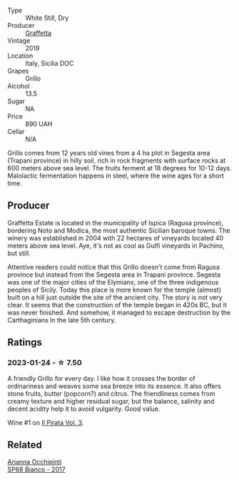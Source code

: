 #+attr_html: :class wine-main-image
[[file:/images/7a/3f478e-ab77-465c-9ef5-80b8e7804817/2023-01-18-21-02-59-IMG-4452@512.webp]]

- Type :: White Still, Dry
- Producer :: [[barberry:/producers/7d83ea31-98fc-4e2c-8ef3-f0d59befeff7][Graffetta]]
- Vintage :: 2019
- Location :: Italy, Sicilia DOC
- Grapes :: Grillo
- Alcohol :: 13.5
- Sugar :: NA
- Price :: 890 UAH
- Cellar :: N/A

Grillo comes from 12 years old vines from a 4 ha plot in Segesta area (Trapani province) in hilly soil, rich in rock fragments with surface rocks at 600 meters above sea level. The fruits ferment at 18 degrees for 10-12 days. Malolactic fermentation happens in steel, where the wine ages for a short time.

** Producer

Graffetta Estate is located in the municipality of Ispica (Ragusa province), bordering Noto and Modica, the most authentic Sicilian baroque towns. The winery was established in 2004 with 22 hectares of vineyards located 40 meters above sea level. Aye, it's not as cool as Gulfi vineyards in Pachino, but still.

Attentive readers could notice that this Grillo doesn't come from Ragusa province but instead from the Segesta area in Trapani province. Segesta was one of the major cities of the Elymians, one of the three indigenous peoples of Sicily. Today this place is more known for the temple (almost) built on a hill just outside the site of the ancient city. The story is not very clear. It seems that the construction of the temple began in 420s BC, but it was never finished. And somehow, it managed to escape destruction by the Carthaginians in the late 5th century.

** Ratings

*** 2023-01-24 - ☆ 7.50

A friendly Grillo for every day. I like how it crosses the border of ordinariness and weaves some sea breeze into its essence. It also offers stone fruits, butter (popcorn?) and citrus. The friendliness comes from creamy texture and higher residual sugar, but the balance, salinity and decent acidity help it to avoid vulgarity. Good value.

Wine #1 on [[barberry:/posts/2023-01-24-il-pirata][Il Pirata Vol. 3]].

** Related

#+begin_export html
<div class="flex-container">
  <a class="flex-item flex-item-left" href="/wines/15b2277b-e7a8-4d4c-ae7f-ad61db9f898c.html">
    <img class="flex-bottle" src="/images/15/b2277b-e7a8-4d4c-ae7f-ad61db9f898c/2022-12-01-07-40-22-IMG-3518@512.webp"></img>
    <section class="h">Arianna Occhipinti</section>
    <section class="h text-bolder">SP68 Bianco - 2017</section>
  </a>

</div>
#+end_export

